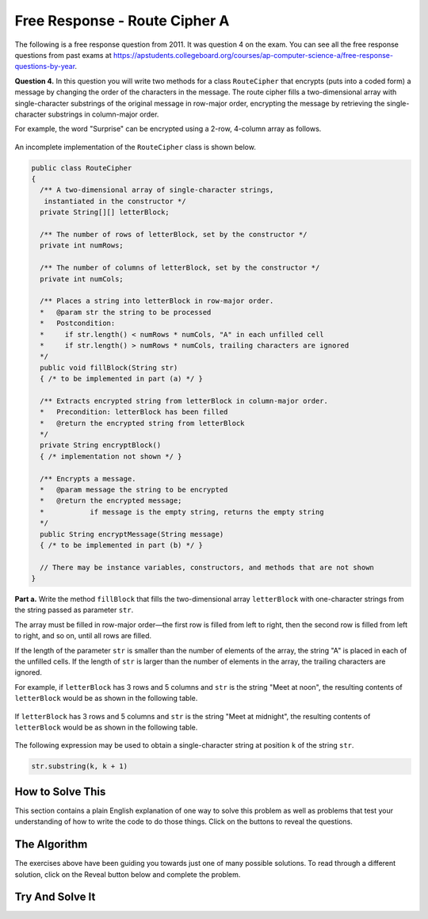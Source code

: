 .. qnum::
   :prefix:  9-12-
   :start: 1

Free Response - Route Cipher A
==============================

.. index::
	single: routeciphera
    single: free response

The following is a free response question from 2011.  It was question 4 on the exam.  You can see all the free response questions from past exams at https://apstudents.collegeboard.org/courses/ap-computer-science-a/free-response-questions-by-year.

**Question 4.**  In this question you will write two methods for a class ``RouteCipher`` that encrypts (puts into a coded form) a message by changing the order of the characters in the message. The route cipher fills a two-dimensional array with single-character substrings of the original message in row-major order, encrypting the message by retrieving the single-character substrings in column-major order.

For example, the word "Surprise" can be encrypted using a 2-row, 4-column array as follows.

.. figure:: Figures/routeCipherFig.png
    :width: 544px
    :align: center
    :figclass: align-center

An incomplete implementation of the ``RouteCipher`` class is shown below.

.. code-block:: java

   public class RouteCipher
   {
     /** A two-dimensional array of single-character strings,
      instantiated in the constructor */
     private String[][] letterBlock;

     /** The number of rows of letterBlock, set by the constructor */
     private int numRows;

     /** The number of columns of letterBlock, set by the constructor */
     private int numCols;

     /** Places a string into letterBlock in row-major order.
     *   @param str the string to be processed
     *   Postcondition:
     *     if str.length() < numRows * numCols, "A" in each unfilled cell
     *     if str.length() > numRows * numCols, trailing characters are ignored
     */
     public void fillBlock(String str)
     { /* to be implemented in part (a) */ }

     /** Extracts encrypted string from letterBlock in column-major order.
     *   Precondition: letterBlock has been filled
     *   @return the encrypted string from letterBlock
     */
     private String encryptBlock()
     { /* implementation not shown */ }

     /** Encrypts a message.
     *   @param message the string to be encrypted
     *   @return the encrypted message;
     *           if message is the empty string, returns the empty string
     */
     public String encryptMessage(String message)
     { /* to be implemented in part (b) */ }

     // There may be instance variables, constructors, and methods that are not shown
   }


**Part a.**
Write the method ``fillBlock`` that fills the two-dimensional array ``letterBlock`` with one-character strings from the string passed as parameter ``str``.

The array must be filled in row-major order—the first row is filled from left to right, then the second row is filled from left to right, and so on, until all rows are filled.

If the length of the parameter ``str`` is smaller than the number of elements of the array, the string "A" is placed in each of the unfilled cells. If the length of ``str`` is larger than the number of elements in the array, the trailing characters are ignored.

For example, if ``letterBlock`` has 3 rows and 5 columns and ``str`` is the string "Meet at noon", the resulting contents of ``letterBlock`` would be as shown in the following table.

.. figure:: Figures/routeCipherTable.png
  :width: 158px
  :align: center
  :figclass: align-center

If ``letterBlock`` has 3 rows and 5 columns and ``str`` is the string "Meet at midnight", the resulting contents of ``letterBlock`` would be as shown in the following table.

.. figure:: Figures/routeCipherTable2.png
  :width: 158px
  :align: center
  :figclass: align-center


The following expression may be used to obtain a single-character string at position ``k`` of the string ``str``.

.. code-block:: java

   str.substring(k, k + 1)

How to Solve This
--------------------
.. shortanswer:: routeciphera_short

   Explain in plain English what your code will have to do to answer this question.  Use the variable names given above.

This section contains a plain English explanation of one way to solve this problem as well as problems that test your understanding of how to write the code to do those things.
Click on the buttons to reveal the questions.

.. reveal:: routeciphera_1
   :showtitle: Reveal Loop Hint
   :hidetitle: Hide Loop Hint

   You will need to access each element in the ``letterBlock`` array. What type of loop will you use?

   .. reveal:: routeciphera_1.5
      :showtitle: Reveal Loop Type Problem
      :hidetitle: Hide Loop Type Problem

      .. mchoice:: routeciphera_1.5MC
        :answer_a: for each
        :answer_b: if
        :answer_c: for
        :answer_d: while
        :answer_e: switch statement
        :correct: c
        :feedback_a: We need to utilize elements by indexing them so a for each loop will not work
        :feedback_b: This is not a type of loop
        :feedback_c: Correct!
        :feedback_d: Although this could would, we would need some kind of tracker variable to allow use to count indexes which would be more easily accomplished by a different loop.
        :feedback_e: This would not work in this situation.

        What type of loop should you use?

   The ``letterBlock`` array has two dimensions. How many loops will you use?

   .. reveal:: routeciphera_1.75
      :showtitle: Reveal Loop Amount Problem
      :hidetitle: Hide Loop Amount Problem

      .. mchoice:: routeciphera_1.75MC
        :answer_a: 1
        :answer_b: 2, nested
        :answer_c: 2, un-nested
        :answer_d: 3, un-nested
        :correct: b
        :feedback_a: This would not correctly iterate through the 2D array
        :feedback_b: Correct!
        :feedback_c: This would not correctly iterate through the 2D array
        :feedback_d: This would not correctly iterate through the 2D array

        How many Loops should you use?

.. reveal:: routeciphera_2
   :showtitle: Reveal Outer Bounds Problem
   :hidetitle: Hide Outer Bounds Problem

   .. mchoice:: routeciphera_2MC
     :answer_a: numRows
     :answer_b: numCols
     :answer_c: str.length()
     :answer_d: str[0].length()
     :correct: a
     :feedback_a: Correct!
     :feedback_b: No, numCols finds the width and we are iterating through this in row-major order.
     :feedback_c: This finds us the length of the string but the array is not based on the string length.
     :feedback_d: Strings aren't defined under the '[]' operator and str is not a 2D array so this would return an error.

     What can you use to set the outer bound while you iterate through your 2D array?

.. reveal:: routeciphera_3
   :showtitle: Reveal Inner Bounds Problem
   :hidetitle: Hide Inner Bounds Problem

   .. mchoice:: routeciphera_3MC
     :answer_a: numRows
     :answer_b: numCols
     :answer_c: str.length()
     :answer_d: str[0].length()
     :correct: b
     :feedback_a: No, numRows finds the width and should not be used as the inner bound because we are iterating through the array in row-major order.
     :feedback_b: Correct!
     :feedback_c: This finds us the length of the string but the array is not based on the string length.
     :feedback_d: Strings aren't defined under the '[]' operator and str is not a 2D array so this would return an error.

     What can you use to set the inner bound while you iterate through your 2D array?

.. reveal:: routeciphera_4
   :showtitle: Reveal String Method Problem
   :hidetitle: Hide String Method Problem

   .. mchoice:: routeciphera_4MC
     :answer_a: str.length()
     :answer_b: str(lowerbound, upperbound)
     :answer_c: str.subsection(lowerbound, upperbound)
     :answer_d: str.substring(lowerbound, upperbound)
     :correct: d
     :feedback_a: This does not return a string
     :feedback_b: This is not a valid string method
     :feedback_c: This is not a valid string method
     :feedback_d: Correct!

     Which ``String`` method can you use to access partial or full strings within another string?

The Algorithm
-------------------
.. reveal:: routeciphera_5
   :showtitle: Reveal Access Formula Problem
   :hidetitle: Hide Access Formula Problem

   .. mchoice:: routeciphera_5MC
     :answer_a:  str.substring(k, k)
     :answer_b: str.substring(k + 1, k + 1)
     :answer_c: str.substring(k, k + 1)
     :answer_d: str.substring(k + 1, k)
     :correct: c
     :feedback_a: This will not return the correct char correctly
     :feedback_b: This will not return the correct char correctly
     :feedback_c: Correct!
     :feedback_d: This will not return the correct char correctly

     What is the formula for obtaining a single-character string at position ``k`` of the string ``str``?

.. reveal:: routeciphera_5.5
   :showtitle: Reveal Formula Variable Problem
   :hidetitle: Hide Formula Variable Problem

   .. mchoice:: routeciphera_5.5MC
     :answer_a: str.substring(c + r * this.numCols, 1 + c + r * this.numCols)
     :answer_b: str.substring(c - r * this.numCols, 1 + c - r * this.numCols)
     :answer_c: str.substring(c + r, 1 + c + r)
     :answer_d: str.substring(c - r, 1 + c - r)
     :correct: a
     :feedback_a: Correct!
     :feedback_b: Try using this formula to find a given character of one of the example strings. Does it work? Try coming up with some of your own examples to figure out the forumla for k.
     :feedback_c: Try using this formula to find a given character of one of the example strings. Does it work? Try coming up with some of your own examples to figure out the forumla for k.
     :feedback_d: Try using this formula to find a given character of one of the example strings. Does it work? Try coming up with some of your own examples to figure out the forumla for k.

     How can one find the aforementioned ``k``? (this is hard to visualize, try drawing out some examples)

.. reveal:: routeciphera_6
   :showtitle: Reveal Conditional Problem
   :hidetitle: Hide Conditional Problem

   .. mchoice:: routeciphera_6MC
     :answer_a: if (str.length() < (c + (r * this.numCols)))
     :answer_b: if (str.length() > (c + (r * this.numCols)))
     :answer_c: if (str.length() > numRows * numCols)
     :answer_d: if (str.length() < numRows * numCols)
     :correct: b
     :feedback_a: This will not return the correct boolean
     :feedback_b: Correct!
     :feedback_c: We need to determine whether or not to ignore trialing character at each step, not just check for it once at the beginning.
     :feedback_d: We need to determine whether or not to ignore trialing character at each step, not just check for it once at the beginning.

     What conditional can you write to make sure trailing characters are ignored?

The exercises above have been guiding you towards just one of many possible solutions. To read through a different solution, click on the Reveal
button below and complete the problem.

.. reveal:: routecipherA_pars_sol
   :showtitle: Reveal Possible Solution Exercise
   :hidetitle: Hide Possible Solution Problem

    .. parsonsprob:: RouteCipherA
      :adaptive:

      The method fillBlock below contains the correct code for one solution to this problem,
      but it is mixed up.  Drag the needed code from the left to the right and put them in order with the
      correct indention so that the code would work correctly.
      -----
      public void fillBlock(String str) {
        int pos = 0;
      =====
        for (int r = 0; r < this.numRows; r++ ) {
      =====
            for (int c = 0; c < this.numCols; c++ ) {
      =====
                if (pos < str.length()) {
      =====
                    String subStr = str.substring(pos, pos+1);
                    this.letterBlock[r][c] = subStr;
                    pos++;
      =====
                } else {
                    this.letterBlock[r][c] = "A";
                } // end else block
      =====
            } // end inner for
        } // end outer for
      } // end method

Try And Solve It
--------------------

.. activecode:: FRQRouteCipherA
   :language: java
   :autograde: unittest

   Complete the method ``fillBlock`` below.
   ~~~~
   public class RouteCipher
   {
     /** A two-dimensional array of single-character strings, instantiated in the constructor */
     public String[][] letterBlock;

     /** The number of rows of letterBlock, set by the constructor */
     private int numRows;

     /** The number of columns of letterBlock, set by the constructor */
     private int numCols;

     public RouteCipher(int r, int c){
      this.letterBlock = new String[r][c];
      this.numRows = r;
      this.numCols = c;
     }

     /** Places a string into letterBlock in row-major order.
     *   @param str the string to be processed
     *   Postcondition:
     *     if str.length() < numRows * numCols, "A" in each unfilled cell
     *     if str.length() > numRows * numCols, trailing characters are ignored
     */
     public void fillBlock(String str)
     {
      // Complete this method



     }

     /** Extracts encrypted string from letterBlock in column-major order.
     *   Precondition: letterBlock has been filled
     *   @return the encrypted string from letterBlock
     */
     private String encryptBlock()
     { return ""; }

     /** Encrypts a message.
     *   @param message the string to be encrypted
     *   @return the encrypted message;
     *           if message is the empty string, returns the empty string
     */
     public String encryptMessage(String message)
     { return ""; }

     public static void main(String[] args)
     {

      boolean test1 = false;
      RouteCipher ciph = new RouteCipher(3, 3);

      ciph.fillBlock("There's 1");

      if((ciph.letterBlock[0][2]).equals("e") && (ciph.letterBlock[2][1]).equals(" "))
        test1 = true;
      else
        System.out.println("Oops! Looks like your code doesn't properly insert the given String.\n");

      if(test1)
        System.out.println("Looks like your code works well!");
      else
        System.out.println("Make a few changes, please.");

     }
   }
   ====
   import static org.junit.Assert.*;
     import org.junit.*;
     import java.io.*;
     import java.util.List;
     import java.util.ArrayList;
     import java.util.Arrays;

     public class RunestoneTests extends CodeTestHelper
     {

       @Test
       public void testMain() throws IOException
       {
         String output = getMethodOutput("main");
         String expect = "Looks like your code works well!\n" ;

         boolean passed = getResults(expect, output, "Expected output from main");
         assertTrue(passed);
       }


     @Test
       public void test1()
       {
         RouteCipher ciph = new RouteCipher(3, 4);

         ciph.fillBlock("Lady Bugs");

         String result = String.valueOf((ciph.letterBlock[0][2]).equals("d") && (ciph.letterBlock[2][2]).equals("A"));boolean passed = getResults("true", result, "method fillBlock works");
         assertTrue(passed);
       }
     }
